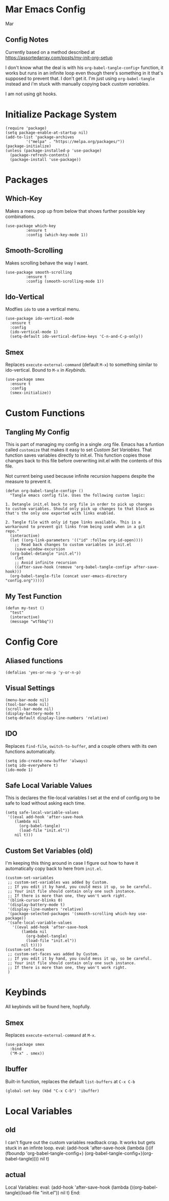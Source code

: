 * Mar Emacs Config
#+PROPERTY: header-args :tangle init.el :comments link

Mar

** Config Notes

Currently based on a method described at https://assortedarray.com/posts/my-init-org-setup

I don't know what the deal is with his =org-babel-tangle-config+= function, it works but
runs in an infinite loop even though there's something in it that's supposed to prevent
that. I don't get it. I'm just using =org-babel-tangle= instead and i'm stuck with
manually copying back [[* Custom Set Variables][custom variables]].

I am not using git hooks.

* Initialize Package System

#+BEGIN_SRC elisp
  (require 'package)
  (setq package-enable-at-startup nil)
  (add-to-list 'package-archives
	       '("melpa" . "https://melpa.org/packages/"))
  (package-initialize)
  (unless (package-installed-p 'use-package)
    (package-refresh-contents)
    (package-install 'use-package))
#+END_SRC

* Packages
** Which-Key
   Makes a menu pop up from below that shows further possible key
combinations.
#+BEGIN_SRC elisp
  (use-package which-key
	       :ensure t
	       :config (which-key-mode 1))
#+END_SRC
** Smooth-Scrolling
   Makes scrolling behave the way I want.
#+BEGIN_SRC elisp
  (use-package smooth-scrolling
	       :ensure t
	       :config (smooth-scrolling-mode 1))
#+END_SRC
** Ido-Vertical
   Modfies =ido= to use a vertical menu.
#+BEGIN_SRC elisp
  (use-package ido-vertical-mode
    :ensure t
    :config
    (ido-vertical-mode 1)
    (setq-default ido-vertical-define-keys 'C-n-and-C-p-only))
#+END_SRC
** Smex
   Replaces =execute-external-command= (default =M-x=) to something
similar to ido-vertical. Bound to =M-x= in [[* Keybinds][Keybinds]].
#+BEGIN_SRC elisp
  (use-package smex
    :ensure t
    :config
    (smex-initialize))
#+END_SRC
* Custom Functions
** Tangling My Config

   This is part of managing my config in a single .org file.
Emacs has a funtion called =customize= that makes it easy to
set [[* Custom Set Variables][Custom Set Variables]]. That function saves variables 
directly to init.el. This function copies those changes back
to this file before overwriting init.el with the contents of
this file.

   Not current being used because infinite recursion happens
despite the measure to prevent it.

#+BEGIN_SRC elisp :tangle no
  (defun org-babel-tangle-config+ ()
    "Tangle emacs config file. Uses the following custom logic:

  1. Detangle init.el back to org file in order to pick up changes
  to custom variables. Should only pick up changes to that block as
  that's the only one exported with links enabled.

  2. Tangle file with only id type links available. This is a
  workaround to prevent git links from being used when in a git
  repo."
    (interactive)
    (let ((org-link-parameters '(("id" :follow org-id-open))))
      ;; Read back changes to custom variables in init.el
      (save-window-excursion
	(org-babel-detangle "init.el"))
      (let
	  ;; Avoid infinite recursion
	  ((after-save-hook (remove 'org-babel-tangle-config+ after-save-hook)))
	(org-babel-tangle-file (concat user-emacs-directory "config.org")))))
#+END_SRC

** My Test Function

#+BEGIN_SRC elisp
  (defun my-test ()
    "test"
    (interactive)
    (message "wtfbbq"))
#+END_SRC

* Config Core
** Aliased functions
#+BEGIN_SRC elisp
  (defalias 'yes-or-no-p 'y-or-n-p)
#+END_SRC
** Visual Settings
#+BEGIN_SRC elisp
  (menu-bar-mode nil)
  (tool-bar-mode nil)
  (scroll-bar-mode nil)
  (display-battery-mode t)
  (setq-default display-line-numbers 'relative)
#+END_SRC
** IDO
Replaces =find-file=, =switch-to-buffer=, and a couple others
with its own functions automatically.
#+BEGIN_SRC elisp
  (setq ido-create-new-buffer 'always)
  (setq ido-everywhere t)
  (ido-mode 1)
#+END_SRC
** Safe Local Variable Values
   This is declares the file-local variables I set at the end of config.org
to be safe to load without asking each time.
#+BEGIN_SRC elisp
  (setq safe-local-variable-values
   '((eval add-hook 'after-save-hook
	  (lambda nil
	    (org-babel-tangle)
	    (load-file "init.el"))
	  nil t)))
#+END_SRC
** Custom Set Variables (old)
   I'm keeping this thing around in case I figure out how to have it
automatically copy back to here from =init.el=.
:PROPERTIES:
:ID: 1234
:END:
#+BEGIN_SRC elisp :comments link :tangle no
  (custom-set-variables
   ;; custom-set-variables was added by Custom.
   ;; If you edit it by hand, you could mess it up, so be careful.
   ;; Your init file should contain only one such instance.
   ;; If there is more than one, they won't work right.
   '(blink-cursor-blinks 0)
   '(display-battery-mode t)
   '(display-line-numbers 'relative)
   '(package-selected-packages '(smooth-scrolling which-key use-package))
   '(safe-local-variable-values
     '((eval add-hook 'after-save-hook
	     (lambda nil
	       (org-babel-tangle)
	       (load-file "init.el"))
	     nil t))))
  (custom-set-faces
   ;; custom-set-faces was added by Custom.
   ;; If you edit it by hand, you could mess it up, so be careful.
   ;; Your init file should contain only one such instance.
   ;; If there is more than one, they won't work right.
   )
#+END_SRC
* Keybinds
  All keybinds will be found here, hopfully.
** Smex
   Replaces =execute-external-command= at =M-x=.
#+BEGIN_SRC elisp
  (use-package smex
    :bind
    ("M-x" . smex))
#+END_SRC
** Ibuffer
Built-in function, replaces the default =list-buffers= at =C-x C-b=
#+BEGIN_SRC elisp
  (global-set-key (kbd "C-x C-b") 'ibuffer)
#+END_SRC
* Local Variables
** old
   I can't figure out the custom variables readback crap. It works but gets stuck in an infinte
loop.
 eval: (add-hook 'after-save-hook (lambda ()(if (fboundp 'org-babel-tangle-config+) (org-babel-tangle-config+)(org-babel-tangle)))) nil t)
** actual
 Local Variables:
 eval: (add-hook 'after-save-hook (lambda ()(org-babel-tangle)(load-file "init.el")) nil t)
 End:
